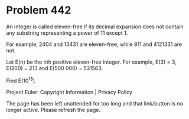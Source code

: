 *   Problem 442

   An integer is called eleven-free if its decimal expansion does not contain
   any substring representing a power of 11 except 1.

   For example, 2404 and 13431 are eleven-free, while 911 and 4121331 are
   not.

   Let E(n) be the nth positive eleven-free integer. For example, E(3) = 3,
   E(200) = 213 and E(500 000) = 531563.

   Find E(10^18).

   Project Euler: Copyright Information | Privacy Policy

   The page has been left unattended for too long and that link/button is no
   longer active. Please refresh the page.

